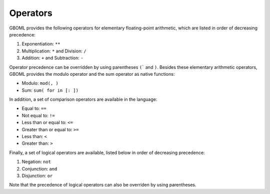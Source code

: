 Operators
=========

GBOML provides the following operators for elementary floating-point arithmetic, which are listed in order of decreasing precedence:

#. Exponentiation: :math:`\texttt{**}`
#. Multiplication: :math:`\texttt{*}` and Division: :math:`\texttt{/}`
#. Addition: :math:`\texttt{+}` and Subtraction: :math:`\texttt{-}`

Operator precedence can be overridden by using parentheses :math:`\texttt{(}`` and :math:`\texttt{)}`.
Besides these elementary arithmetic operators, GBOML provides the modulo operator and the sum operator as native functions:

* Modulo: :math:`\texttt{mod(<dividend>, <divisor>)}`
* Sum: :math:`\texttt{sum(<expression> for <id> in [<start>: <end>])}`

In addition, a set of comparison operators are available in the language:

* Equal to: :math:`\texttt{==}`
* Not equal to: :math:`\texttt{!=}`
* Less than or equal to: :math:`\texttt{<=}`
* Greater than or equal to: :math:`\texttt{>=}`
* Less than: :math:`\texttt{<}`
* Greater than: :math:`\texttt{>}`

Finally, a set of logical operators are available, listed below in order of decreasing precedence:

#. Negation: :math:`\texttt{not}`
#. Conjunction: :math:`\texttt{and}`
#. Disjunction: :math:`\texttt{or}`

Note that the precedence of logical operators can also be overriden by using parentheses.
